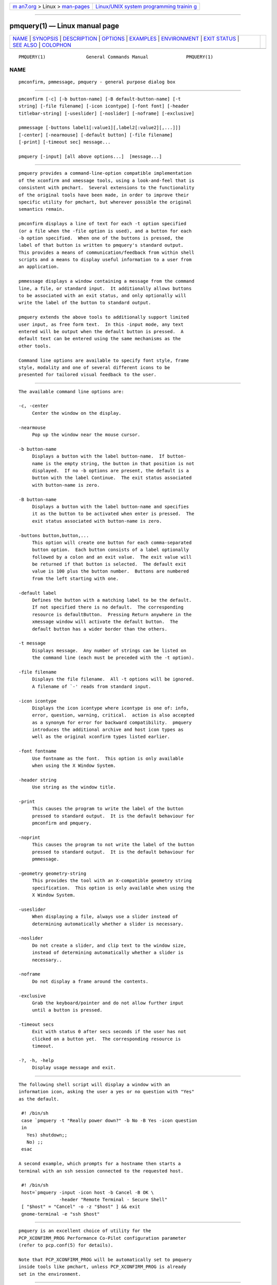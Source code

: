 .. container:: page-top

.. container:: nav-bar

   +----------------------------------+----------------------------------+
   | `m                               | `Linux/UNIX system programming   |
   | an7.org <../../../index.html>`__ | trainin                          |
   | > Linux >                        | g <http://man7.org/training/>`__ |
   | `man-pages <../index.html>`__    |                                  |
   +----------------------------------+----------------------------------+

--------------

pmquery(1) — Linux manual page
==============================

+-----------------------------------+-----------------------------------+
| `NAME <#NAME>`__ \|               |                                   |
| `SYNOPSIS <#SYNOPSIS>`__ \|       |                                   |
| `DESCRIPTION <#DESCRIPTION>`__ \| |                                   |
| `OPTIONS <#OPTIONS>`__ \|         |                                   |
| `EXAMPLES <#EXAMPLES>`__ \|       |                                   |
| `ENVIRONMENT <#ENVIRONMENT>`__ \| |                                   |
| `EXIT STATUS <#EXIT_STATUS>`__ \| |                                   |
| `SEE ALSO <#SEE_ALSO>`__ \|       |                                   |
| `COLOPHON <#COLOPHON>`__          |                                   |
+-----------------------------------+-----------------------------------+
| .. container:: man-search-box     |                                   |
+-----------------------------------+-----------------------------------+

::

   PMQUERY(1)               General Commands Manual              PMQUERY(1)

NAME
-------------------------------------------------

::

          pmconfirm, pmmessage, pmquery - general purpose dialog box


---------------------------------------------------------

::

          pmconfirm [-c] [-b button-name] [-B default-button-name] [-t
          string] [-file filename] [-icon icontype] [-font font] [-header
          titlebar-string] [-useslider] [-noslider] [-noframe] [-exclusive]

          pmmessage [-buttons label1[:value1][,label2[:value2][,...]]]
          [-center] [-nearmouse] [-default button] [-file filename]
          [-print] [-timeout sec] message...

          pmquery [-input] [all above options...]  [message...]


---------------------------------------------------------------

::

          pmquery provides a command-line-option compatible implementation
          of the xconfirm and xmessage tools, using a look-and-feel that is
          consistent with pmchart.  Several extensions to the functionality
          of the original tools have been made, in order to improve their
          specific utility for pmchart, but wherever possible the original
          semantics remain.

          pmconfirm displays a line of text for each -t option specified
          (or a file when the -file option is used), and a button for each
          -b option specified.  When one of the buttons is pressed, the
          label of that button is written to pmquery's standard output.
          This provides a means of communication/feedback from within shell
          scripts and a means to display useful information to a user from
          an application.

          pmmessage displays a window containing a message from the command
          line, a file, or standard input.  It additionally allows buttons
          to be associated with an exit status, and only optionally will
          write the label of the button to standard output.

          pmquery extends the above tools to additionally support limited
          user input, as free form text.  In this -input mode, any text
          entered will be output when the default button is pressed.  A
          default text can be entered using the same mechanisms as the
          other tools.

          Command line options are available to specify font style, frame
          style, modality and one of several different icons to be
          presented for tailored visual feedback to the user.


-------------------------------------------------------

::

          The available command line options are:

          -c, -center
               Center the window on the display.

          -nearmouse
               Pop up the window near the mouse cursor.

          -b button-name
               Displays a button with the label button-name.  If button-
               name is the empty string, the button in that position is not
               displayed.  If no -b options are present, the default is a
               button with the label Continue.  The exit status associated
               with button-name is zero.

          -B button-name
               Displays a button with the label button-name and specifies
               it as the button to be activated when enter is pressed.  The
               exit status associated with button-name is zero.

          -buttons button,button,...
               This option will create one button for each comma-separated
               button option.  Each button consists of a label optionally
               followed by a colon and an exit value.  The exit value will
               be returned if that button is selected.  The default exit
               value is 100 plus the button number.  Buttons are numbered
               from the left starting with one.

          -default label
               Defines the button with a matching label to be the default.
               If not specified there is no default.  The corresponding
               resource is defaultButton.  Pressing Return anywhere in the
               xmessage window will activate the default button.  The
               default button has a wider border than the others.

          -t message
               Displays message.  Any number of strings can be listed on
               the command line (each must be preceded with the -t option).

          -file filename
               Displays the file filename.  All -t options will be ignored.
               A filename of `-' reads from standard input.

          -icon icontype
               Displays the icon icontype where icontype is one of: info,
               error, question, warning, critical.  action is also accepted
               as a synonym for error for backward compatibility.  pmquery
               introduces the additional archive and host icon types as
               well as the original xconfirm types listed earlier.

          -font fontname
               Use fontname as the font.  This option is only available
               when using the X Window System.

          -header string
               Use string as the window title.

          -print
               This causes the program to write the label of the button
               pressed to standard output.  It is the default behaviour for
               pmconfirm and pmquery.

          -noprint
               This causes the program to not write the label of the button
               pressed to standard output.  It is the default behaviour for
               pmmessage.

          -geometry geometry-string
               This provides the tool with an X-compatible geometry string
               specification.  This option is only available when using the
               X Window System.

          -useslider
               When displaying a file, always use a slider instead of
               determining automatically whether a slider is necessary.

          -noslider
               Do not create a slider, and clip text to the window size,
               instead of determining automatically whether a slider is
               necessary..

          -noframe
               Do not display a frame around the contents.

          -exclusive
               Grab the keyboard/pointer and do not allow further input
               until a button is pressed.

          -timeout secs
               Exit with status 0 after secs seconds if the user has not
               clicked on a button yet.  The corresponding resource is
               timeout.

          -?, -h, -help
               Display usage message and exit.


---------------------------------------------------------

::

          The following shell script will display a window with an
          information icon, asking the user a yes or no question with "Yes"
          as the default.

           #! /bin/sh
           case `pmquery -t "Really power down?" -b No -B Yes -icon question
           in
             Yes) shutdown;;
             No) ;;
           esac

          A second example, which prompts for a hostname then starts a
          terminal with an ssh session connected to the requested host.

           #! /bin/sh
           host=`pmquery -input -icon host -b Cancel -B OK \
                         -header "Remote Terminal - Secure Shell"
           [ "$host" = "Cancel" -o -z "$host" ] && exit
           gnome-terminal -e "ssh $host"


---------------------------------------------------------------

::

          pmquery is an excellent choice of utility for the
          PCP_XCONFIRM_PROG Performance Co-Pilot configuration parameter
          (refer to pcp.conf(5) for details).

          Note that PCP_XCONFIRM_PROG will be automatically set to pmquery
          inside tools like pmchart, unless PCP_XCONFIRM_PROG is already
          set in the environment.


---------------------------------------------------------------

::

          If it detects an error, pmquery always returns 1, so this value
          should not be associated with a button.  Unless -button option
          has not been used, the return code will be zero on success.


---------------------------------------------------------

::

          pmchart(1) and pcp.conf(5).

COLOPHON
---------------------------------------------------------

::

          This page is part of the PCP (Performance Co-Pilot) project.
          Information about the project can be found at 
          ⟨http://www.pcp.io/⟩.  If you have a bug report for this manual
          page, send it to pcp@groups.io.  This page was obtained from the
          project's upstream Git repository
          ⟨https://github.com/performancecopilot/pcp.git⟩ on 2021-08-27.
          (At that time, the date of the most recent commit that was found
          in the repository was 2021-08-27.)  If you discover any rendering
          problems in this HTML version of the page, or you believe there
          is a better or more up-to-date source for the page, or you have
          corrections or improvements to the information in this COLOPHON
          (which is not part of the original manual page), send a mail to
          man-pages@man7.org

   Performance Co-Pilot                                          PMQUERY(1)

--------------

Pages that refer to this page: `pmchart(1) <../man1/pmchart.1.html>`__, 
`pmie(1) <../man1/pmie.1.html>`__, 
`pmrecord(3) <../man3/pmrecord.3.html>`__

--------------

--------------

.. container:: footer

   +-----------------------+-----------------------+-----------------------+
   | HTML rendering        |                       | |Cover of TLPI|       |
   | created 2021-08-27 by |                       |                       |
   | `Michael              |                       |                       |
   | Ker                   |                       |                       |
   | risk <https://man7.or |                       |                       |
   | g/mtk/index.html>`__, |                       |                       |
   | author of `The Linux  |                       |                       |
   | Programming           |                       |                       |
   | Interface <https:     |                       |                       |
   | //man7.org/tlpi/>`__, |                       |                       |
   | maintainer of the     |                       |                       |
   | `Linux man-pages      |                       |                       |
   | project <             |                       |                       |
   | https://www.kernel.or |                       |                       |
   | g/doc/man-pages/>`__. |                       |                       |
   |                       |                       |                       |
   | For details of        |                       |                       |
   | in-depth **Linux/UNIX |                       |                       |
   | system programming    |                       |                       |
   | training courses**    |                       |                       |
   | that I teach, look    |                       |                       |
   | `here <https://ma     |                       |                       |
   | n7.org/training/>`__. |                       |                       |
   |                       |                       |                       |
   | Hosting by `jambit    |                       |                       |
   | GmbH                  |                       |                       |
   | <https://www.jambit.c |                       |                       |
   | om/index_en.html>`__. |                       |                       |
   +-----------------------+-----------------------+-----------------------+

--------------

.. container:: statcounter

   |Web Analytics Made Easy - StatCounter|

.. |Cover of TLPI| image:: https://man7.org/tlpi/cover/TLPI-front-cover-vsmall.png
   :target: https://man7.org/tlpi/
.. |Web Analytics Made Easy - StatCounter| image:: https://c.statcounter.com/7422636/0/9b6714ff/1/
   :class: statcounter
   :target: https://statcounter.com/
